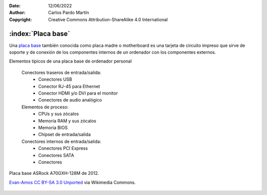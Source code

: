 ﻿:Date: 12/06/2022
:Author: Carlos Pardo Martín
:Copyright: Creative Commons Attribution-ShareAlike 4.0 International

.. informatica-hardware-placabase:


:index:`Placa base`
-------------------
Una `placa base
<https://es.wikipedia.org/wiki/Placa_base>`__
también conocida como placa madre o motherboard
es una tarjeta de circuito impreso que sirve de soporte y de conexión
de los componentes internos de un ordenador con los componentes externos.

Elementos típicos de una placa base de ordenador personal

   Conectores traseros de entrada/salida:
      * Conectores USB
      * Conector RJ-45 para Ethernet
      * Conector HDMI y/o DVI para el monitor
      * Conectores de audio analógico

   Elementos de proceso:
      * CPUs y sus zócalos
      * Memoria RAM y sus zócalos
      * Memoria BIOS
      * Chipset de entrada/salida

   Conectores internos de entrada/salida:
      * Conectores PCI Express
      * Conectores SATA
      * Conectores

.. figure:: informatica/_images/informatica-placa-base-02.jpg
   :align: center
   :width: 480px

   Placa base ASRock A70GXH-128M de 2012.

   `Evan-Amos <https://commons.wikimedia.org/wiki/File:A790GXH-128M-Motherboard.jpg>`__
   `CC BY-SA 3.0 Unported <https://creativecommons.org/licenses/by-sa/3.0/deed.en>`__
   via Wikimedia Commons.
